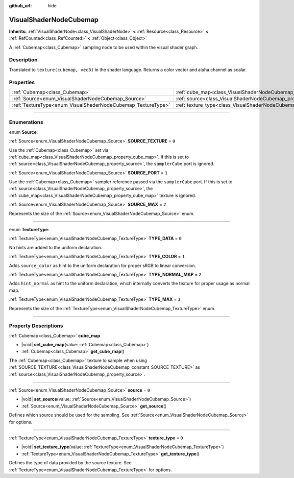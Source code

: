 :github_url: hide

.. DO NOT EDIT THIS FILE!!!
.. Generated automatically from Godot engine sources.
.. Generator: https://github.com/godotengine/godot/tree/master/doc/tools/make_rst.py.
.. XML source: https://github.com/godotengine/godot/tree/master/doc/classes/VisualShaderNodeCubemap.xml.

.. _class_VisualShaderNodeCubemap:

VisualShaderNodeCubemap
=======================

**Inherits:** :ref:`VisualShaderNode<class_VisualShaderNode>` **<** :ref:`Resource<class_Resource>` **<** :ref:`RefCounted<class_RefCounted>` **<** :ref:`Object<class_Object>`

A :ref:`Cubemap<class_Cubemap>` sampling node to be used within the visual shader graph.

.. rst-class:: classref-introduction-group

Description
-----------

Translated to ``texture(cubemap, vec3)`` in the shader language. Returns a color vector and alpha channel as scalar.

.. rst-class:: classref-reftable-group

Properties
----------

.. table::
   :widths: auto

   +--------------------------------------------------------------+--------------------------------------------------------------------------+-------+
   | :ref:`Cubemap<class_Cubemap>`                                | :ref:`cube_map<class_VisualShaderNodeCubemap_property_cube_map>`         |       |
   +--------------------------------------------------------------+--------------------------------------------------------------------------+-------+
   | :ref:`Source<enum_VisualShaderNodeCubemap_Source>`           | :ref:`source<class_VisualShaderNodeCubemap_property_source>`             | ``0`` |
   +--------------------------------------------------------------+--------------------------------------------------------------------------+-------+
   | :ref:`TextureType<enum_VisualShaderNodeCubemap_TextureType>` | :ref:`texture_type<class_VisualShaderNodeCubemap_property_texture_type>` | ``0`` |
   +--------------------------------------------------------------+--------------------------------------------------------------------------+-------+

.. rst-class:: classref-section-separator

----

.. rst-class:: classref-descriptions-group

Enumerations
------------

.. _enum_VisualShaderNodeCubemap_Source:

.. rst-class:: classref-enumeration

enum **Source**:

.. _class_VisualShaderNodeCubemap_constant_SOURCE_TEXTURE:

.. rst-class:: classref-enumeration-constant

:ref:`Source<enum_VisualShaderNodeCubemap_Source>` **SOURCE_TEXTURE** = ``0``

Use the :ref:`Cubemap<class_Cubemap>` set via :ref:`cube_map<class_VisualShaderNodeCubemap_property_cube_map>`. If this is set to :ref:`source<class_VisualShaderNodeCubemap_property_source>`, the ``samplerCube`` port is ignored.

.. _class_VisualShaderNodeCubemap_constant_SOURCE_PORT:

.. rst-class:: classref-enumeration-constant

:ref:`Source<enum_VisualShaderNodeCubemap_Source>` **SOURCE_PORT** = ``1``

Use the :ref:`Cubemap<class_Cubemap>` sampler reference passed via the ``samplerCube`` port. If this is set to :ref:`source<class_VisualShaderNodeCubemap_property_source>`, the :ref:`cube_map<class_VisualShaderNodeCubemap_property_cube_map>` texture is ignored.

.. _class_VisualShaderNodeCubemap_constant_SOURCE_MAX:

.. rst-class:: classref-enumeration-constant

:ref:`Source<enum_VisualShaderNodeCubemap_Source>` **SOURCE_MAX** = ``2``

Represents the size of the :ref:`Source<enum_VisualShaderNodeCubemap_Source>` enum.

.. rst-class:: classref-item-separator

----

.. _enum_VisualShaderNodeCubemap_TextureType:

.. rst-class:: classref-enumeration

enum **TextureType**:

.. _class_VisualShaderNodeCubemap_constant_TYPE_DATA:

.. rst-class:: classref-enumeration-constant

:ref:`TextureType<enum_VisualShaderNodeCubemap_TextureType>` **TYPE_DATA** = ``0``

No hints are added to the uniform declaration.

.. _class_VisualShaderNodeCubemap_constant_TYPE_COLOR:

.. rst-class:: classref-enumeration-constant

:ref:`TextureType<enum_VisualShaderNodeCubemap_TextureType>` **TYPE_COLOR** = ``1``

Adds ``source_color`` as hint to the uniform declaration for proper sRGB to linear conversion.

.. _class_VisualShaderNodeCubemap_constant_TYPE_NORMAL_MAP:

.. rst-class:: classref-enumeration-constant

:ref:`TextureType<enum_VisualShaderNodeCubemap_TextureType>` **TYPE_NORMAL_MAP** = ``2``

Adds ``hint_normal`` as hint to the uniform declaration, which internally converts the texture for proper usage as normal map.

.. _class_VisualShaderNodeCubemap_constant_TYPE_MAX:

.. rst-class:: classref-enumeration-constant

:ref:`TextureType<enum_VisualShaderNodeCubemap_TextureType>` **TYPE_MAX** = ``3``

Represents the size of the :ref:`TextureType<enum_VisualShaderNodeCubemap_TextureType>` enum.

.. rst-class:: classref-section-separator

----

.. rst-class:: classref-descriptions-group

Property Descriptions
---------------------

.. _class_VisualShaderNodeCubemap_property_cube_map:

.. rst-class:: classref-property

:ref:`Cubemap<class_Cubemap>` **cube_map**

.. rst-class:: classref-property-setget

- |void| **set_cube_map**\ (\ value\: :ref:`Cubemap<class_Cubemap>`\ )
- :ref:`Cubemap<class_Cubemap>` **get_cube_map**\ (\ )

The :ref:`Cubemap<class_Cubemap>` texture to sample when using :ref:`SOURCE_TEXTURE<class_VisualShaderNodeCubemap_constant_SOURCE_TEXTURE>` as :ref:`source<class_VisualShaderNodeCubemap_property_source>`.

.. rst-class:: classref-item-separator

----

.. _class_VisualShaderNodeCubemap_property_source:

.. rst-class:: classref-property

:ref:`Source<enum_VisualShaderNodeCubemap_Source>` **source** = ``0``

.. rst-class:: classref-property-setget

- |void| **set_source**\ (\ value\: :ref:`Source<enum_VisualShaderNodeCubemap_Source>`\ )
- :ref:`Source<enum_VisualShaderNodeCubemap_Source>` **get_source**\ (\ )

Defines which source should be used for the sampling. See :ref:`Source<enum_VisualShaderNodeCubemap_Source>` for options.

.. rst-class:: classref-item-separator

----

.. _class_VisualShaderNodeCubemap_property_texture_type:

.. rst-class:: classref-property

:ref:`TextureType<enum_VisualShaderNodeCubemap_TextureType>` **texture_type** = ``0``

.. rst-class:: classref-property-setget

- |void| **set_texture_type**\ (\ value\: :ref:`TextureType<enum_VisualShaderNodeCubemap_TextureType>`\ )
- :ref:`TextureType<enum_VisualShaderNodeCubemap_TextureType>` **get_texture_type**\ (\ )

Defines the type of data provided by the source texture. See :ref:`TextureType<enum_VisualShaderNodeCubemap_TextureType>` for options.

.. |virtual| replace:: :abbr:`virtual (This method should typically be overridden by the user to have any effect.)`
.. |const| replace:: :abbr:`const (This method has no side effects. It doesn't modify any of the instance's member variables.)`
.. |vararg| replace:: :abbr:`vararg (This method accepts any number of arguments after the ones described here.)`
.. |constructor| replace:: :abbr:`constructor (This method is used to construct a type.)`
.. |static| replace:: :abbr:`static (This method doesn't need an instance to be called, so it can be called directly using the class name.)`
.. |operator| replace:: :abbr:`operator (This method describes a valid operator to use with this type as left-hand operand.)`
.. |bitfield| replace:: :abbr:`BitField (This value is an integer composed as a bitmask of the following flags.)`
.. |void| replace:: :abbr:`void (No return value.)`
